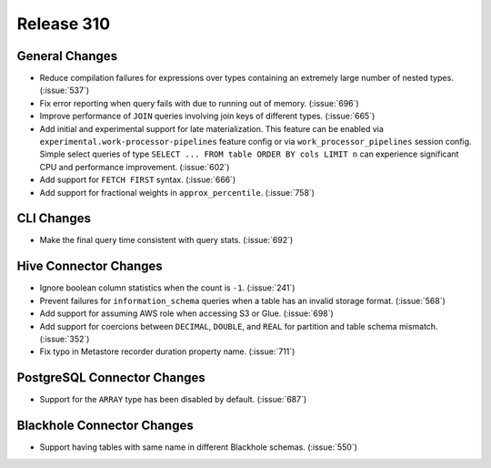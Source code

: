 ===========
Release 310
===========

General Changes
---------------

* Reduce compilation failures for expressions over types containing an extremely
  large number of nested types. (:issue:`537`)
* Fix error reporting when query fails with due to running out of memory. (:issue:`696`)
* Improve performance of ``JOIN`` queries involving join keys of different types.
  (:issue:`665`)
* Add initial and experimental support for late materialization.
  This feature can be enabled via ``experimental.work-processor-pipelines``
  feature config or via ``work_processor_pipelines`` session config.
  Simple select queries of type ``SELECT ... FROM table ORDER BY cols LIMIT n`` can
  experience significant CPU and performance improvement. (:issue:`602`)
* Add support for ``FETCH FIRST`` syntax. (:issue:`666`)
* Add support for fractional weights in ``approx_percentile``. (:issue:`758`)

CLI Changes
-----------

* Make the final query time consistent with query stats. (:issue:`692`)

Hive Connector Changes
----------------------

* Ignore boolean column statistics when the count is ``-1``. (:issue:`241`)
* Prevent failures for ``information_schema`` queries when a table has an invalid
  storage format. (:issue:`568`)
* Add support for assuming AWS role when accessing S3 or Glue. (:issue:`698`)
* Add support for coercions between ``DECIMAL``, ``DOUBLE``, and ``REAL`` for
  partition and table schema mismatch. (:issue:`352`)
* Fix typo in Metastore recorder duration property name. (:issue:`711`)

PostgreSQL Connector Changes
----------------------------

* Support for the ``ARRAY`` type has been disabled by default.  (:issue:`687`)

Blackhole Connector Changes
---------------------------

* Support having tables with same name in different Blackhole schemas. (:issue:`550`)
